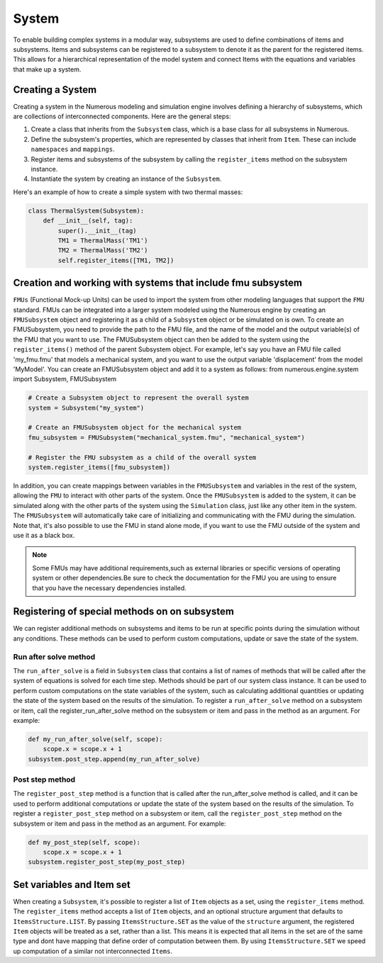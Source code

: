 System
==================

To enable building complex systems in a modular way, subsystems are used to define
combinations of items and subsystems. Items and subsystems can be registered to a subsystem
to denote it as the parent for the registered items.
This allows for a hierarchical representation of the model system
and connect Items with the equations and variables that make up a system.

Creating a System
^^^^^^^^^^^^^^^^^^^^^^^^^^^^^^^^^

Creating a system in the Numerous modeling and simulation engine involves defining a hierarchy of subsystems,
which are collections of interconnected components. Here are the general steps:

#. Create a class that inherits from the ``Subsystem`` class, which is a base class for all subsystems in Numerous.
#. Define the subsystem's properties, which are represented by classes that inherit from ``Item``. These can include ``namespaces`` and ``mappings``.
#. Register items and subsystems of the subsystem by calling the ``register_items`` method on the subsystem instance.
#. Instantiate the system by creating an instance of the  ``Subsystem``.

Here's an example of how to create a simple system with two thermal masses:

.. code::

    class ThermalSystem(Subsystem):
        def __init__(self, tag):
            super().__init__(tag)
            TM1 = ThermalMass('TM1')
            TM2 = ThermalMass('TM2')
            self.register_items([TM1, TM2])



Creation and working with systems that include fmu subsystem
^^^^^^^^^^^^^^^^^^^^^^^^^^^^^^^^^

``FMUs`` (Functional Mock-up Units) can be used to import the system from other modeling
languages that support the ``FMU`` standard.
FMUs can be integrated into a larger system modeled using the Numerous engine by creating an ``FMUSubsystem`` object and
registering it as a child of a ``Subsystem`` object or be simulated on is own.
To create an FMUSubsystem, you need to provide the path to the FMU file,
and the name of the model and the output variable(s) of the FMU that you want to use.
The FMUSubsystem object can then be added to the system using the ``register_items()`` method of the parent Subsystem object.
For example, let's say you have an FMU file called 'my_fmu.fmu' that models a mechanical system, and you want to use the
output variable 'displacement' from the model 'MyModel'. You can create an FMUSubsystem object and add it to a system as follows:
from numerous.engine.system import Subsystem, FMUSubsystem

.. code::

    # Create a Subsystem object to represent the overall system
    system = Subsystem("my_system")

    # Create an FMUSubsystem object for the mechanical system
    fmu_subsystem = FMUSubsystem("mechanical_system.fmu", "mechanical_system")

    # Register the FMU subsystem as a child of the overall system
    system.register_items([fmu_subsystem])

In addition, you can create mappings between variables in the ``FMUSubsystem`` and variables in the rest of the system,
allowing the ``FMU`` to interact with other parts of the system.
Once the ``FMUSubsystem`` is added to the system, it can be simulated along with the other parts of the system
using the ``Simulation`` class, just like any other item in the system. The ``FMUSubsystem`` will automatically take
care of initializing and communicating with the FMU during the simulation.
Note that, it's also possible to use the FMU in stand alone mode, if you want to use the FMU outside of the system and
use it as a black box.

.. note::

    Some FMUs may have additional requirements,such as external libraries or specific versions of operating system or other dependencies.Be sure to check the documentation for the FMU you are using to ensure that you have the necessary dependencies installed.





Registering of special methods on  on subsystem
^^^^^^^^^^^^^^^^^^^^^^^^^^^^^^^^^

We can register additional methods on subsystems and items to be run at specific points
during the simulation without any conditions.
These methods can be used to perform custom computations, update or save the state of the system.

Run after solve method
----------------

The ``run_after_solve`` is a field in ``Subsystem`` class that  contains a list of names of methods that will be
called after the system of equations is solved for each time step. Methods should be part of  our system class instance.
It can be used to perform custom computations on the state variables
of the system, such as calculating additional quantities or updating the state of the system based on the results
of the simulation. To register a ``run_after_solve`` method on a subsystem or item, call the register_run_after_solve
method on the subsystem or item and pass in the method as an argument. For example:

.. code::

    def my_run_after_solve(self, scope):
        scope.x = scope.x + 1
    subsystem.post_step.append(my_run_after_solve)

Post step method
----------------

The ``register_post_step`` method is a function that is called after the run_after_solve method
is called, and it can be used to perform additional computations or update the state of the system based on the
results of the simulation. To register a ``register_post_step`` method on a subsystem or item, call the ``register_post_step``
method on the subsystem or item and pass in the method as an argument. For example:

.. code::

    def my_post_step(self, scope):
        scope.x = scope.x + 1
    subsystem.register_post_step(my_post_step)


Set variables and Item set
^^^^^^^^^^^^^^^^^^^^^^^^^^^^^^^^^

When creating a ``Subsystem``, it's possible to register a list of ``Item`` objects as a set,
using the ``register_items`` method.
The ``register_items`` method accepts a list of ``Item`` objects, and an optional structure argument that defaults to
``ItemsStructure.LIST``. By passing ``ItemsStructure.SET`` as the value of the ``structure`` argument, the registered ``Item``
objects will be treated as a set, rather than a list. This means it is expected that all items in the set are of the
same type and dont have mapping that define order of computation between them. By using ``ItemsStructure.SET``
we speed up computation of a similar not interconnected ``Items``.


.. code::
    class MyItem(Item):
        def __init__(self, tag):
            super().__init__(tag)

    class MySubsystem(Subsystem):
        def __init__(self, tag):
            super().__init__(tag)
            items = [MyItem("item1"), MyItem("item2"), MyItem("item3")]
            self.register_items(items, structure=ItemsStructure.SET)